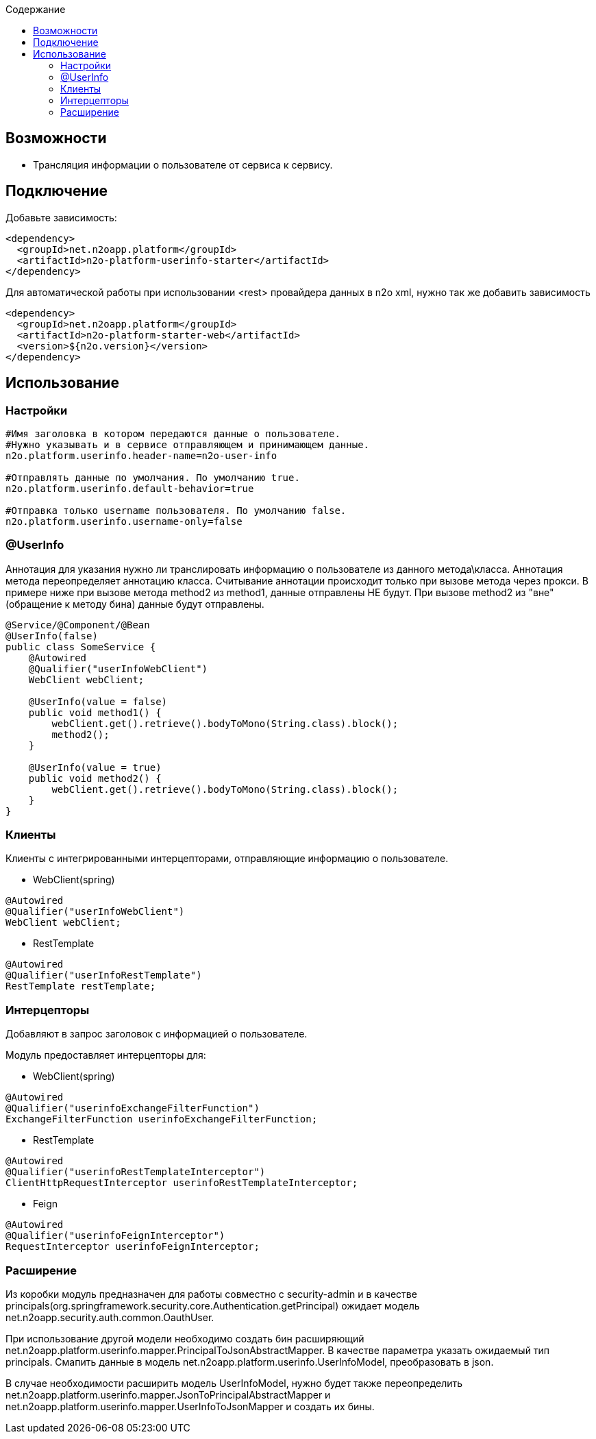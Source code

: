 :toc:
:toclevels: 3
:toc-title: Содержание

== Возможности

* Трансляция информации о пользователе от сервиса к сервису.

== Подключение

Добавьте зависимость:

[source,xml]
----
<dependency>
  <groupId>net.n2oapp.platform</groupId>
  <artifactId>n2o-platform-userinfo-starter</artifactId>
</dependency>
----

Для автоматической работы при использовании <rest> провайдера данных в n2o xml, нужно так же добавить зависимость

[source,xml]
----
<dependency>
  <groupId>net.n2oapp.platform</groupId>
  <artifactId>n2o-platform-starter-web</artifactId>
  <version>${n2o.version}</version>
</dependency>
----

== Использование

=== Настройки

[source,properties]
----
#Имя заголовка в котором передаются данные о пользователе.
#Нужно указывать и в сервисе отправляющем и принимающем данные.
n2o.platform.userinfo.header-name=n2o-user-info

#Отправлять данные по умолчания. По умолчанию true.
n2o.platform.userinfo.default-behavior=true

#Отправка только username пользователя. По умолчанию false.
n2o.platform.userinfo.username-only=false

----
=== @UserInfo

Аннотация для указания нужно ли транслировать информацию о пользователе из данного метода\класса.
Аннотация метода переопределяет аннотацию класса.
Считывание аннотации происходит только при вызове метода через прокси. В примере ниже при вызове метода method2 из method1, данные отправлены НЕ будут. При вызове method2 из "вне"(обращение к методу бина) данные будут отправлены.

[source,java]
----
@Service/@Component/@Bean
@UserInfo(false)
public class SomeService {
    @Autowired
    @Qualifier("userInfoWebClient")
    WebClient webClient;

    @UserInfo(value = false)
    public void method1() {
        webClient.get().retrieve().bodyToMono(String.class).block();
        method2();
    }

    @UserInfo(value = true)
    public void method2() {
        webClient.get().retrieve().bodyToMono(String.class).block();
    }
}
----
=== Клиенты
Клиенты с интегрированными интерцепторами, отправляющие информацию о пользователе.

* WebClient(spring)

[source,java]
----
@Autowired
@Qualifier("userInfoWebClient")
WebClient webClient;
----

* RestTemplate

[source,java]
----
@Autowired
@Qualifier("userInfoRestTemplate")
RestTemplate restTemplate;
----

=== Интерцепторы
Добавляют в запрос заголовок с информацией о пользователе.

Модуль предоставляет интерцепторы для:

* WebClient(spring)

[source,java]
----
@Autowired
@Qualifier("userinfoExchangeFilterFunction")
ExchangeFilterFunction userinfoExchangeFilterFunction;
----

* RestTemplate

[source,java]
----
@Autowired
@Qualifier("userinfoRestTemplateInterceptor")
ClientHttpRequestInterceptor userinfoRestTemplateInterceptor;
----
* Feign

[source,java]
----
@Autowired
@Qualifier("userinfoFeignInterceptor")
RequestInterceptor userinfoFeignInterceptor;
----

=== Расширение

Из коробки модуль предназначен для работы совместно с security-admin и в качестве principals(org.springframework.security.core.Authentication.getPrincipal) ожидает модель net.n2oapp.security.auth.common.OauthUser.

При использование другой модели необходимо создать бин расширяющий net.n2oapp.platform.userinfo.mapper.PrincipalToJsonAbstractMapper. В качестве параметра указать ожидаемый тип principals. Смапить данные в модель net.n2oapp.platform.userinfo.UserInfoModel, преобразовать в json.

В случае необходимости расширить модель UserInfoModel, нужно будет также переопределить net.n2oapp.platform.userinfo.mapper.JsonToPrincipalAbstractMapper и net.n2oapp.platform.userinfo.mapper.UserInfoToJsonMapper и создать их бины.